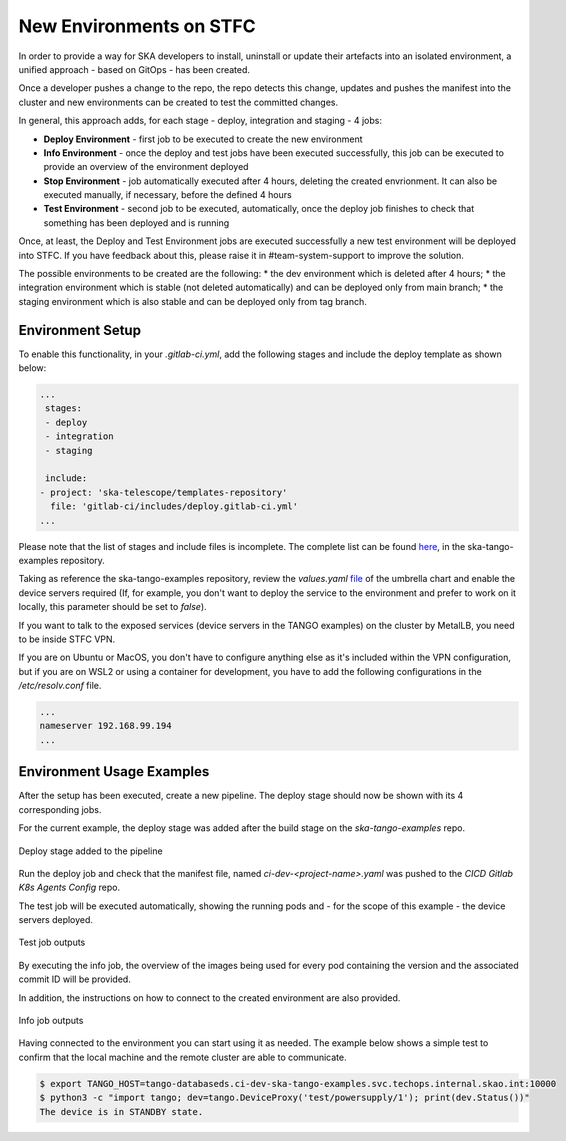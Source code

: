 .. _new-environments:

New Environments on STFC
*************************

In order to provide a way for SKA developers to install, uninstall or update their artefacts into an isolated environment, a unified approach - based on GitOps - has been created.

Once a developer pushes a change to the repo, the repo detects this change, updates and pushes the manifest into the cluster and new environments can be created to test the committed changes. 

In general, this approach adds, for each stage - deploy, integration and staging - 4 jobs:

* **Deploy Environment** - first job to be executed to create the new environment

* **Info Environment** - once the deploy and test jobs have been executed successfully, this job can be executed to provide an overview of the environment deployed

* **Stop Environment**  - job automatically executed after 4 hours, deleting the created envrionment. It can also be executed manually, if necessary, before the defined 4 hours

* **Test Environment** - second job to be executed, automatically, once the deploy job finishes to check that something has been deployed and is running

Once, at least, the Deploy and Test Environment jobs are executed successfully a new test environment will be deployed into STFC. If you have feedback about this, please raise it in #team-system-support to improve the solution.

The possible environments to be created are the following: 
* the dev environment which is deleted after 4 hours;
* the integration environment which is stable (not deleted automatically) and can be deployed only from main branch;
* the staging environment which is also stable and can be deployed only from tag branch. 

Environment Setup
===============================

To enable this functionality, in your *.gitlab-ci.yml*, add the following stages and include the deploy template as shown below:

.. code-block:: yaml
  
  ...
   stages:
   - deploy
   - integration
   - staging

   include:  
  - project: 'ska-telescope/templates-repository'
    file: 'gitlab-ci/includes/deploy.gitlab-ci.yml'
  ...

Please note that the list of stages and include files is incomplete. The complete list can be found `here <https://gitlab.com/ska-telescope/ska-tango-examples/-/blob/master/.gitlab-ci.yml>`_, in the ska-tango-examples repository. 


Taking as reference the ska-tango-examples repository, review the *values.yaml* `file <https://gitlab.com/ska-telescope/ska-tango-examples/-/blob/master/charts/test-parent/values.yaml>`_ of the umbrella chart and enable the device servers required (If, for example, you don't want to deploy the service to the environment and prefer to work on it locally, this parameter should be set to *false*). 

If you want to talk to the exposed services (device servers in the TANGO examples) on the cluster by MetalLB, you need to be inside STFC VPN. 

If you are on Ubuntu or MacOS, you don't have to configure anything else as it's included within the VPN configuration, but if you are on WSL2 or using a container for development, you have to add the following configurations in the */etc/resolv.conf* file.


.. code-block:: yaml
  
  ...
  nameserver 192.168.99.194
  ...


Environment Usage Examples
===============================

After the setup has been executed, create a new pipeline. The deploy stage should now be shown with its 4 corresponding jobs. 

For the current example, the deploy stage was added after the build stage on the *ska-tango-examples* repo.

.. figure:: ../images/usage-example-pipeline.png
   :scale: 30%
   :alt: Deploy stage
   :align: center
   :figclass: figborder

   Deploy stage added to the pipeline


Run the deploy job and check that the manifest file, named *ci-dev-<project-name>.yaml* was pushed to the *CICD Gitlab K8s Agents Config* repo.

The test job will be executed automatically, showing the running pods and - for the scope of this example - the device servers deployed.

.. figure:: ../images/test-job-example.png
   :scale: 90%
   :alt: Test job outputs
   :align: center
   :figclass: figborder

   Test job outputs


By executing the info job, the overview of the images being used for every pod containing the version and the associated commit ID will be provided. 

In addition, the instructions on how to connect to the created environment are also provided.

.. figure:: ../images/info-job-example.png
   :scale: 30%
   :alt: Info job outputs
   :align: center
   :figclass: figborder

   Info job outputs


Having connected to the environment you can start using it as needed. The example below shows a simple test to confirm that the local machine and the remote cluster are able to communicate.


.. code-block:: bash
  
    $ export TANGO_HOST=tango-databaseds.ci-dev-ska-tango-examples.svc.techops.internal.skao.int:10000
    $ python3 -c "import tango; dev=tango.DeviceProxy('test/powersupply/1'); print(dev.Status())"
    The device is in STANDBY state.


